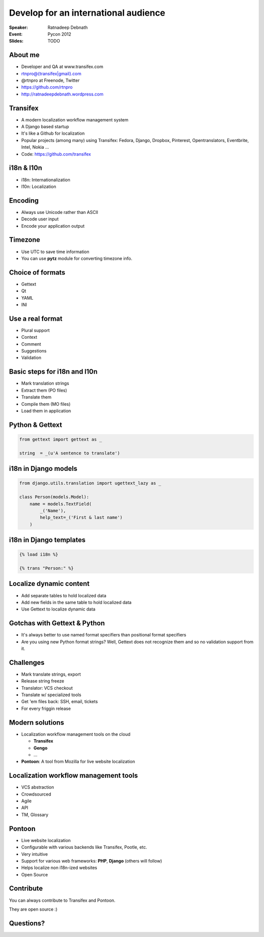 Develop for an international audience
#####################################
:Speaker: Ratnadeep Debnath
:Event: Pycon 2012
:Slides: TODO

About me
--------
* Developer and QA at www.transifex.com
* rtnpro@{transifex|gmail}.com
* @rtnpro at Freenode, Twitter
* https://github.com/rtnpro
* http://ratnadeepdebnath.wordpress.com


Transifex
---------
* A modern localization workflow management system
* A Django based startup
* It's like a Github for localization
* Popular projects (among many) using Transifex:
  Fedora, Django, Dropbox, Pinterest, Opentranslators, Eventbrite, Intel, Nokia ...
* Code: https://github.com/transifex


i18n & l10n
-----------
* i18n: Internationalization
* l10n: Localization


Encoding
--------
* Always use Unicode rather than ASCII
* Decode user input
* Encode your application output


Timezone
--------
* Use UTC to save time information
* You can use **pytz** module for converting timezone info.


Choice of formats
-----------------
* Gettext
* Qt
* YAML
* INI

Use a real format
-----------------
* Plural support
* Context
* Comment
* Suggestions
* Validation

Basic steps for i18n and l10n
-----------------------------
* Mark translation strings
* Extract them (PO files)
* Translate them
* Compile them (MO files)
* Load them in application

Python & Gettext
----------------
.. code-block:: python

    from gettext import gettext as _

    string  = _(u'A sentence to translate')



i18n in Django models
---------------------
.. code-block:: python

    from django.utils.translation import ugettext_lazy as _

    class Person(models.Model):
        name = models.TextField(
            _('Name'),
            help_text=_('First & last name')
        )


i18n in Django templates
------------------------
.. code-block:: html

    {% load i18n %}

    {% trans "Person:" %}


Localize dynamic content
------------------------
* Add separate tables to hold localized data
* Add new fields in the same table to hold localized data
* Use Gettext to localize dynamic data


Gotchas with Gettext & Python
-----------------------------
* It's always better to use named format specifiers than positional format specifiers
* Are you using new Python format strings? Well, Gettext does not recognize
  them and so no validation support from it.


Challenges
----------
* Mark translate strings, export
* Release string freeze
* Translator: VCS checkout
* Translate w/ specialized tools
* Get 'em files back: SSH, email, tickets
* For every friggin release


Modern solutions
----------------
* Localization workflow management tools on the cloud

  - **Transifex**
  - **Gengo**
  - ...
* **Pontoon**: A tool from Mozilla for live website localization


Localization workflow management tools
--------------------------------------
* VCS abstraction
* Crowdsourced
* Agile
* API
* TM, Glossary


Pontoon
-------
* Live website localization
* Configurable with various backends like Transifex, Pootle, etc.
* Very intuitive
* Support for various web frameworks: **PHP**, **Django** (others will follow)
* Helps localize non i18n-ized websites
* Open Source


Contribute
----------
You can always contribute to Transifex and Pontoon.

They are open source :)


Questions?
----------

